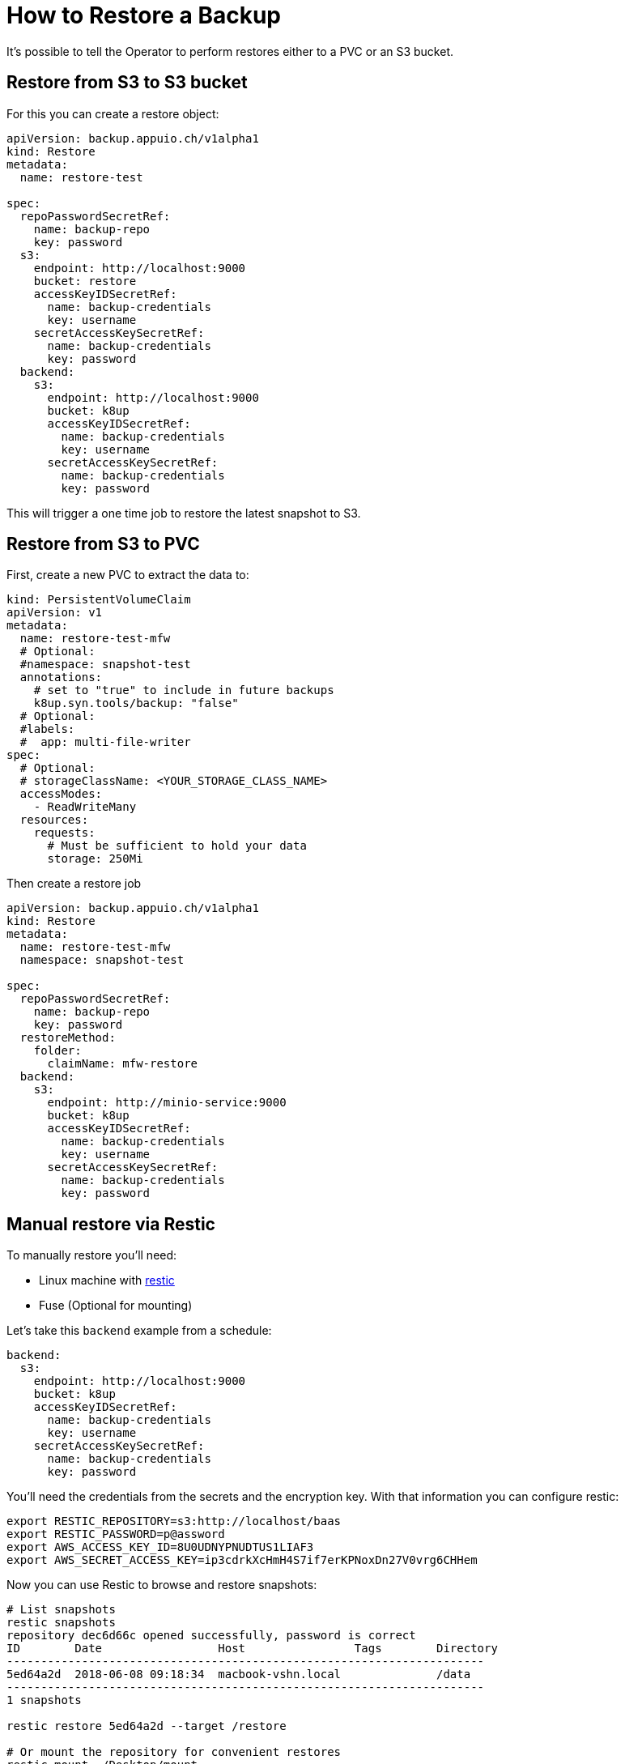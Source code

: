 = How to Restore a Backup

It's possible to tell the Operator to perform restores either to a PVC or an S3 bucket.

== Restore from S3 to S3 bucket

For this you can create a restore object:

[source,yaml]
----
apiVersion: backup.appuio.ch/v1alpha1
kind: Restore
metadata:
  name: restore-test

spec:
  repoPasswordSecretRef:
    name: backup-repo
    key: password
  s3:
    endpoint: http://localhost:9000
    bucket: restore
    accessKeyIDSecretRef:
      name: backup-credentials
      key: username
    secretAccessKeySecretRef:
      name: backup-credentials
      key: password
  backend:
    s3:
      endpoint: http://localhost:9000
      bucket: k8up
      accessKeyIDSecretRef:
        name: backup-credentials
        key: username
      secretAccessKeySecretRef:
        name: backup-credentials
        key: password
----

This will trigger a one time job to restore the latest snapshot to S3.

== Restore from S3 to PVC

First, create a new PVC to extract the data to:

[source,yaml]
----
kind: PersistentVolumeClaim
apiVersion: v1
metadata:
  name: restore-test-mfw
  # Optional:
  #namespace: snapshot-test
  annotations:
    # set to "true" to include in future backups
    k8up.syn.tools/backup: "false"
  # Optional:
  #labels:
  #  app: multi-file-writer
spec:
  # Optional:
  # storageClassName: <YOUR_STORAGE_CLASS_NAME>
  accessModes:
    - ReadWriteMany
  resources:
    requests:
      # Must be sufficient to hold your data
      storage: 250Mi
----

Then create a restore job

[source,yaml]
----
apiVersion: backup.appuio.ch/v1alpha1
kind: Restore
metadata:
  name: restore-test-mfw
  namespace: snapshot-test

spec:
  repoPasswordSecretRef:
    name: backup-repo
    key: password
  restoreMethod:
    folder:
      claimName: mfw-restore
  backend:
    s3:
      endpoint: http://minio-service:9000
      bucket: k8up
      accessKeyIDSecretRef:
        name: backup-credentials
        key: username
      secretAccessKeySecretRef:
        name: backup-credentials
        key: password
----

== Manual restore via Restic

To manually restore you’ll need:

* Linux machine with https://github.com/restic/restic[restic]
* Fuse (Optional for mounting)

Let’s take this `backend` example from a schedule:

[source,yaml]
----
backend:
  s3:
    endpoint: http://localhost:9000
    bucket: k8up
    accessKeyIDSecretRef:
      name: backup-credentials
      key: username
    secretAccessKeySecretRef:
      name: backup-credentials
      key: password
----

You’ll need the credentials from the secrets and the encryption key. With that information you can configure restic:

[source,bash]
----
export RESTIC_REPOSITORY=s3:http://localhost/baas
export RESTIC_PASSWORD=p@assword
export AWS_ACCESS_KEY_ID=8U0UDNYPNUDTUS1LIAF3
export AWS_SECRET_ACCESS_KEY=ip3cdrkXcHmH4S7if7erKPNoxDn27V0vrg6CHHem
----

Now you can use Restic to browse and restore snapshots:

[source,bash]
----
# List snapshots
restic snapshots
repository dec6d66c opened successfully, password is correct
ID        Date                 Host                Tags        Directory
----------------------------------------------------------------------
5ed64a2d  2018-06-08 09:18:34  macbook-vshn.local              /data
----------------------------------------------------------------------
1 snapshots

restic restore 5ed64a2d --target /restore

# Or mount the repository for convenient restores
restic mount ~/Desktop/mount
repository dec6d66c opened successfully, password is correct
Now serving the repository at /Users/simonbeck/Desktop/mount/
Dont forget to umount after quitting!

ll ~/Desktop/mount
total 0
dr-xr-xr-x  1 simonbeck  staff    0 Jun  8 09:21 .
drwx------+ 6 simonbeck  staff  192 Jun  8 09:15 ..
dr-xr-xr-x  1 simonbeck  staff    0 Jun  8 09:21 hosts
dr-xr-xr-x  1 simonbeck  staff    0 Jun  8 09:21 ids
dr-xr-xr-x  1 simonbeck  staff    0 Jun  8 09:21 snapshots
dr-xr-xr-x  1 simonbeck  staff    0 Jun  8 09:21 tags
----

Here you can browse all backups by host, ids, snapshots or tags.
